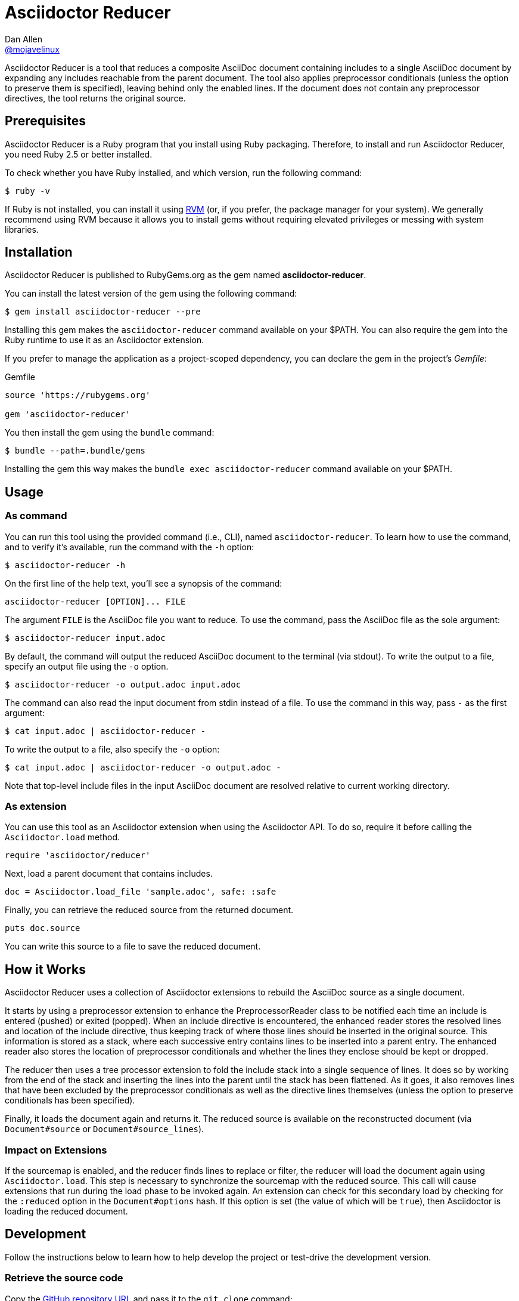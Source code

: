 = {project-name}
Dan Allen <https://github.com/mojavelinux[@mojavelinux]>
:idprefix:
:idseparator: -
ifndef::env-github[:icons: font]
ifdef::env-github[]
:caution-caption: :fire:
:important-caption: :exclamation:
:note-caption: :paperclip:
:tip-caption: :bulb:
:warning-caption: :warning:
endif::[]
:project-name: Asciidoctor Reducer
:project-handle: asciidoctor-reducer
:url-rvm: https://rvm.io
:url-repo: https://github.com/asciidoctor/{project-handle}

{project-name} is a tool that reduces a composite AsciiDoc document containing includes to a single AsciiDoc document by expanding any includes reachable from the parent document.
The tool also applies preprocessor conditionals (unless the option to preserve them is specified), leaving behind only the enabled lines.
If the document does not contain any preprocessor directives, the tool returns the original source.

== Prerequisites

{project-name} is a Ruby program that you install using Ruby packaging.
Therefore, to install and run {project-name}, you need Ruby 2.5 or better installed.

To check whether you have Ruby installed, and which version, run the following command:

 $ ruby -v

If Ruby is not installed, you can install it using {url-rvm}[RVM] (or, if you prefer, the package manager for your system).
We generally recommend using RVM because it allows you to install gems without requiring elevated privileges or messing with system libraries.

== Installation

{project-name} is published to RubyGems.org as the gem named *{project-handle}*.

You can install the latest version of the gem using the following command:

 $ gem install asciidoctor-reducer --pre

Installing this gem makes the `asciidoctor-reducer` command available on your $PATH.
You can also require the gem into the Ruby runtime to use it as an Asciidoctor extension.

If you prefer to manage the application as a project-scoped dependency, you can declare the gem in the project's [.path]_Gemfile_:

.Gemfile
[,ruby]
----
source 'https://rubygems.org'

gem 'asciidoctor-reducer'
----

You then install the gem using the `bundle` command:

 $ bundle --path=.bundle/gems

Installing the gem this way makes the `bundle exec asciidoctor-reducer` command available on your $PATH.

== Usage

=== As command

You can run this tool using the provided command (i.e., CLI), named `asciidoctor-reducer`.
To learn how to use the command, and to verify it's available, run the command with the `-h` option:

 $ asciidoctor-reducer -h

On the first line of the help text, you'll see a synopsis of the command:

....
asciidoctor-reducer [OPTION]... FILE
....

The argument `FILE` is the AsciiDoc file you want to reduce.
To use the command, pass the AsciiDoc file as the sole argument:

 $ asciidoctor-reducer input.adoc

By default, the command will output the reduced AsciiDoc document to the terminal (via stdout).
To write the output to a file, specify an output file using the `-o` option.

 $ asciidoctor-reducer -o output.adoc input.adoc

The command can also read the input document from stdin instead of a file.
To use the command in this way, pass `-` as the first argument:

 $ cat input.adoc | asciidoctor-reducer -

To write the output to a file, also specify the `-o` option:

 $ cat input.adoc | asciidoctor-reducer -o output.adoc -

Note that top-level include files in the input AsciiDoc document are resolved relative to current working directory.

=== As extension

You can use this tool as an Asciidoctor extension when using the Asciidoctor API.
To do so, require it before calling the `Asciidoctor.load` method.

[,ruby]
----
require 'asciidoctor/reducer'
----

Next, load a parent document that contains includes.

[,ruby]
----
doc = Asciidoctor.load_file 'sample.adoc', safe: :safe
----

Finally, you can retrieve the reduced source from the returned document.

[,ruby]
----
puts doc.source
----

You can write this source to a file to save the reduced document.

== How it Works

{project-name} uses a collection of Asciidoctor extensions to rebuild the AsciiDoc source as a single document.

It starts by using a preprocessor extension to enhance the PreprocessorReader class to be notified each time an include is entered (pushed) or exited (popped).
When an include directive is encountered, the enhanced reader stores the resolved lines and location of the include directive, thus keeping track of where those lines should be inserted in the original source.
This information is stored as a stack, where each successive entry contains lines to be inserted into a parent entry.
The enhanced reader also stores the location of preprocessor conditionals and whether the lines they enclose should be kept or dropped.

The reducer then uses a tree processor extension to fold the include stack into a single sequence of lines.
It does so by working from the end of the stack and inserting the lines into the parent until the stack has been flattened.
As it goes, it also removes lines that have been excluded by the preprocessor conditionals as well as the directive lines themselves (unless the option to preserve conditionals has been specified).

Finally, it loads the document again and returns it.
The reduced source is available on the reconstructed document (via `Document#source` or `Document#source_lines`).

=== Impact on Extensions

If the sourcemap is enabled, and the reducer finds lines to replace or filter, the reducer will load the document again using `Asciidoctor.load`.
This step is necessary to synchronize the sourcemap with the reduced source.
This call will cause extensions that run during the load phase to be invoked again.
An extension can check for this secondary load by checking for the `:reduced` option in the `Document#options` hash.
If this option is set (the value of which will be `true`), then Asciidoctor is loading the reduced document.

== Development

Follow the instructions below to learn how to help develop the project or test-drive the development version.

=== Retrieve the source code

Copy the {url-repo}[GitHub repository URL] and pass it to the `git clone` command:

[subs=attributes+]
 $ git clone {url-repo}

Next, switch to the project directory:

[subs=attributes+]
 $ cd {project-handle}

=== Install the dependencies

The dependencies needed to use {project-name} are defined in the [.path]_Gemfile_ at the root of the project.
You'll use Bundler to install these dependencies.

Use the `bundle` command to install the project dependencies under the project directory:

 $ bundle --path=.bundle/gems

You must invoke `bundle` from the project's root directory so it can locate the [.path]_Gemfile_.

=== Run the tests

The test suite is located in the [.path]_spec_ directory.
The tests are based on RSpec.

==== Run all tests

You can run all of the tests using Rake:

 $ bundle exec spec

For more fine-grained control, you can also run the tests directly using RSpec:

 $ bundle exec rspec

To run all tests in a single spec, point RSpec at the spec file:

 $ bundle exec rspec spec/asciidoctor_reducer_spec.rb

==== Run specific tests

If you only want to run a single test, or a group of tests, you can do so by tagging the test cases, then filtering the test run using that tag.

Start by adding the `only` tag to one or more specifications:

[source,ruby]
----
it 'should do something new', only: true do
  expect(true).to be true
end
----

Next, run RSpec with the `only` flag enabled:

 $ bundle exec rspec -t only

RSpec will only run the specifications that contain this flag.

You can also filter tests by keyword.
Let's assume we want to run all the tests that have `leveloffset` in the description.
Run RSpec with the example filter:

 $ bundle exec rspec -e leveloffset

RSpec will only run the specifications that have a description containing the text `leveloffset`.

=== Generate code coverage

To generate a code coverage report when running tests using simplecov, set the `COVERAGE` environment variable as follows when running the tests:

 $ COVERAGE=deep bundle exec rake

You'll see a total coverage score, a detailed coverage report, and a link to HTML report in the output.
The HTML report helps you understand which lines and branches were missed, if any.

=== Run the development version

When running the `asciidoctor-reducer` command from source, you must prefix the command with `bundle exec`:

[subs=attributes+]
 $ bundle exec asciidoctor-reducer sample.adoc

To avoid having to do this, or make the `asciidoctor-reducer` command available from anywhere, you need to build the development gem and install it.

== Copyright and License

Copyright (C) 2021-present Dan Allen.
Use of this software is granted under the terms of the MIT License.

See the link:LICENSE[LICENSE] for the full license text.

== Trademarks

AsciiDoc(R) and AsciiDoc Language(TM) are trademarks of the Eclipse Foundation, Inc.
